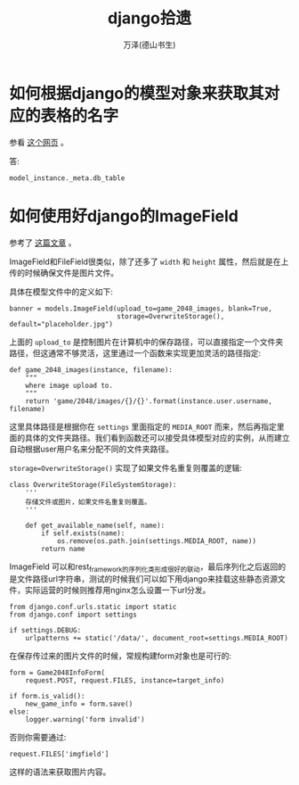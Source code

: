 #+LATEX_CLASS: article
#+LATEX_CLASS_OPTIONS:[11pt,oneside]
#+LATEX_HEADER: \usepackage{article}


#+TITLE: django拾遗
#+AUTHOR: 万泽(德山书生)
#+CREATOR: wanze(<a href="mailto:a358003542@gmail.com">a358003542@gmail.com</a>)
#+DESCRIPTION: 制作者邮箱：a358003542@gmail.com


* 如何根据django的模型对象来获取其对应的表格的名字
参看 [[http://stackoverflow.com/questions/233045/how-to-read-the-database-table-name-of-a-model-instance][这个网页]] 。

答: 
#+BEGIN_EXAMPLE
model_instance._meta.db_table
#+END_EXAMPLE


* 如何使用好django的ImageField
参考了 [[http://gregblogs.com/django-saving-an-image-using-imagefield-explain-a-little/][这篇文章]] 。

ImageField和FileField很类似，除了还多了 ~width~ 和 ~height~ 属性，然后就是在上传的时候确保文件是图片文件。

具体在模型文件中的定义如下:
#+BEGIN_EXAMPLE
banner = models.ImageField(upload_to=game_2048_images, blank=True,
                           storage=OverwriteStorage(), default="placeholder.jpg")
#+END_EXAMPLE
上面的 ~upload_to~ 是控制图片在计算机中的保存路径，可以直接指定一个文件夹路径，但这通常不够灵活，这里通过一个函数来实现更加灵活的路径指定:
#+BEGIN_EXAMPLE
def game_2048_images(instance, filename):
    """
    where image upload to.
    """
    return 'game/2048/images/{}/{}'.format(instance.user.username, filename)
#+END_EXAMPLE

这里具体路径是根据你在 ~settings~ 里面指定的 ~MEDIA_ROOT~ 而来，然后再指定里面的具体的文件夹路径。我们看到函数还可以接受具体模型对应的实例，从而建立自动根据user用户名来分配不同的文件夹路径。

~storage=OverwriteStorage()~ 实现了如果文件名重复则覆盖的逻辑:
#+BEGIN_EXAMPLE
class OverwriteStorage(FileSystemStorage):
    '''
    存储文件或图片，如果文件名重复则覆盖。
    '''

    def get_available_name(self, name):
        if self.exists(name):
            os.remove(os.path.join(settings.MEDIA_ROOT, name))
        return name
#+END_EXAMPLE


ImageField 可以和rest_framework的序列化类形成很好的联动，最后序列化之后返回的是文件路径url字符串，测试的时候我们可以如下用django来挂载这些静态资源文件，实际运营的时候则推荐用nginx怎么设置一下url分发。
#+BEGIN_EXAMPLE
from django.conf.urls.static import static
from django.conf import settings

if settings.DEBUG:
    urlpatterns += static('/data/', document_root=settings.MEDIA_ROOT)
#+END_EXAMPLE

在保存传过来的图片文件的时候，常规构建form对象也是可行的:
#+BEGIN_EXAMPLE
        form = Game2048InfoForm(
            request.POST, request.FILES, instance=target_info)

        if form.is_valid():
            new_game_info = form.save()
        else:
            logger.warning('form invalid')
#+END_EXAMPLE

否则你需要通过:
#+BEGIN_EXAMPLE
request.FILES['imgfield']
#+END_EXAMPLE

这样的语法来获取图片内容。
